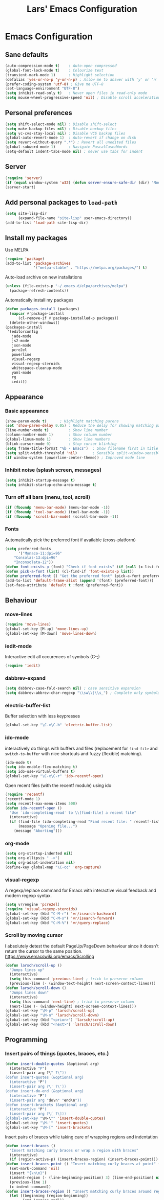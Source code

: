 #+TITLE: Lars' Emacs Configuration
* Emacs Configuration
** Sane defaults
#+BEGIN_SRC emacs-lisp
(auto-compression-mode t)    ; Auto-open compressed
(global-font-lock-mode t)    ; Colourize text
(transient-mark-mode 1)	     ; Highlight selection
(defalias 'yes-or-no-p 'y-or-n-p) ; Allow me to answer with 'y' or 'n' keys
(prefer-coding-system 'utf-8) ; Give me UTF-8
(set-language-environment "UTF-8")
(setq inhibit-read-only t)   ; Never open files in read-only mode
(setq mouse-wheel-progressive-speed 'nil) ; Disable scroll acceleration
#+END_SRC
** Personal preferences
#+BEGIN_SRC emacs-lisp
(setq shift-select-mode nil) ; Disable shift-select
(setq make-backup-files nil) ; Disable backup files
(setq vc-cvs-stay-local nil) ; Disable VCS backup files
(global-auto-revert-mode 1)  ; Auto-revert if change on disk
(setq revert-without-query ".*") ; Revert all unedited files
(global-subword-mode 1)	     ; Navigate PascalCasedWords
(setq-default indent-tabs-mode nil) ; never use tabs for indent
#+END_SRC
** Server
#+BEGIN_SRC emacs-lisp
(require 'server)
(if (equal window-system 'w32) (defun server-ensure-safe-dir (dir) "Noop" t))
(server-start)
#+END_SRC
** Add personal packages to ~load-path~
#+BEGIN_SRC emacs-lisp
(setq site-lisp-dir
      (expand-file-name "site-lisp" user-emacs-directory))
(add-to-list 'load-path site-lisp-dir)
#+END_SRC
** Install my packages
Use MELPA
#+BEGIN_SRC emacs-lisp
(require 'package)
(add-to-list 'package-archives
             '("melpa-stable" . "https://melpa.org/packages/") t)   
#+END_SRC   
Auto-load archive on new installations
#+BEGIN_SRC emacs-lisp
(unless (file-exists-p "~/.emacs.d/elpa/archives/melpa")
  (package-refresh-contents))
#+END_SRC
Automatically install my packages
#+BEGIN_SRC emacs-lisp
(defun packages-install (packages)
  (mapcar #'package-install
	  (cl-remove-if #'package-installed-p packages))
  (delete-other-windows))
(packages-install
 '(editorconfig
   jade-mode
   js2-mode
   json-mode
   pcre2el
   powerline
   visual-regexp
   visual-regexp-steroids
   whitespace-cleanup-mode
   yaml-mode
   rg
   iedit))
#+END_SRC
** Appearance
*** Basic appearance
#+BEGIN_SRC emacs-lisp
(show-paren-mode t)	     ; Highlight matching parens
(set 'show-paren-delay 0.05) ; Reduce the delay for showing matching parens
(line-number-mode t)	     ; Show line number
(column-number-mode 1)	     ; Show column number
(global-linum-mode 1)	     ; Show line numbers
(blink-cursor-mode 0)	     ; Stop cursor blinking
(setq frame-title-format "%b - Emacs")	; Show filename first in title bar
(setq split-width-threshold 'nil)       ; Sensible split-window-sensible
(if window-system (powerline-center-theme)) ; Improved mode line
#+END_SRC
*** Inhibit noise (splash screen, messages)
#+BEGIN_SRC emacs-lisp
(setq inhibit-startup-message t)
(setq inhibit-startup-echo-area-message t)
#+END_SRC
*** Turn off all bars (menu, tool, scroll)
#+BEGIN_SRC emacs-lisp
(if (fboundp 'menu-bar-mode) (menu-bar-mode -1))
(if (fboundp 'tool-bar-mode) (tool-bar-mode -1))
(if (fboundp 'scroll-bar-mode) (scroll-bar-mode -1))
#+END_SRC
*** Fonts
Automatically pick the preferred font if available (cross-platform)
#+BEGIN_SRC emacs-lisp
(setq preferred-fonts
      '("Monaco-11:dpi=96"
	"Consolas-13:dpi=96"
	"Inconsolata-12"))
(defun font-exists-p (font) "Check if font exists" (if (null (x-list-fonts font)) nil t))
(defun pick-a-font (list) (cl-find-if 'font-exists-p list))
(defun preferred-font () "Get the preferred font" (pick-a-font preferred-fonts))
(add-to-list 'default-frame-alist (append '(font) (preferred-font)))
(set-face-attribute 'default t :font (preferred-font))
#+END_SRC
** Behaviour
*** move-lines
#+BEGIN_SRC emacs-lisp
(require 'move-lines)
(global-set-key [M-up] 'move-lines-up)
(global-set-key [M-down] 'move-lines-down)
#+END_SRC
*** iedit-mode
Interactive edit all occurences of symbols (C-;)
#+BEGIN_SRC emacs-lisp
(require 'iedit)
#+END_SRC
*** dabbrev-expand
#+BEGIN_SRC emacs-lisp
(setq dabbrev-case-fold-search nil) ; case sensitive expansion
(setq dabbrev-abbrev-char-regexp "\\sw\\|\\s_") ; Complete only symbols
#+END_SRC
*** electric-buffer-list
Buffer selection with less keypresses
#+BEGIN_SRC emacs-lisp
(global-set-key "\C-x\C-b" 'electric-buffer-list)
#+END_SRC
*** ido-mode
interactively do things with buffers and files (replacement for
~find-file~ and ~switch-to-buffer~ with nice shortcuts and fuzzy
(flexible) matching).
#+BEGIN_SRC emacs-lisp
(ido-mode t)
(setq ido-enable-flex-matching t)
(setq ido-use-virtual-buffers t)
(global-set-key "\C-x\C-r" 'ido-recentf-open)
#+END_SRC
Open recent files (with the recentf module) using ido
#+BEGIN_SRC emacs-lisp
(require 'recentf)
(recentf-mode 1)
(setq recentf-max-menu-items 500)
(defun ido-recentf-open ()
  "Use `ido-completing-read' to \\[find-file] a recent file"
  (interactive)
  (if (find-file (ido-completing-read "Find recent file: " recentf-list))
      (message "Opening file...")
    (message "Aborting")))
#+END_SRC

*** org-mode
#+BEGIN_SRC emacs-lisp
(setq org-startup-indented nil)
(setq org-ellipsis " ->")
(setq org-adapt-indentation nil)
(define-key global-map "\C-cc" 'org-capture)
#+END_SRC
*** visual-regexp
A regexp/replace command for Emacs with interactive visual feedback
and modern regexp syntax.
#+BEGIN_SRC emacs-lisp
(setq vr/engine 'pcre2el)
(require 'visual-regexp-steroids)
(global-set-key (kbd "C-M-r") 'vr/isearch-backward)
(global-set-key (kbd "C-M-s") 'vr/isearch-forward)
(global-set-key (kbd "C-M-%") 'vr/query-replace)
#+END_SRC
*** Scroll by moving cursor
I absolutely detest the default PageUp/PageDown behaviour since it
doesn't return the cursor to the same
position. https://www.emacswiki.org/emacs/Scrolling
#+BEGIN_SRC emacs-lisp
(defun larsch/scroll-up ()
  "Jumps lines up"
  (interactive)
  (setq this-command 'previous-line) ; trick to preserve column
  (previous-line (- (window-text-height) next-screen-context-lines)))
(defun larsch/scroll-down ()
  "Jumps lines down"
  (interactive)
  (setq this-command 'next-line) ; trick to preserve column
  (next-line (- (window-height) next-screen-context-lines)))
(global-set-key "\M-p" 'larsch/scroll-up)
(global-set-key "\M-n" 'larsch/scroll-down)
(global-set-key (kbd "<prior>") 'larsch/scroll-up)
(global-set-key (kbd "<next>") 'larsch/scroll-down)
#+END_SRC
** Programming
*** Insert pairs of things (quotes, braces, etc.)
#+BEGIN_SRC emacs-lisp
(defun insert-double-quotes (&optional arg)
  (interactive "P")
  (insert-pair arg ?\" ?\"))
(defun insert-quotes (&optional arg)
  (interactive "P")
  (insert-pair arg ?\' ?\'))
(defun insert-do-end (&optional arg)
  (interactive "P")
  (insert-pair arg "do\n" "end\n"))
(defun insert-brackets (&optional arg)
  (interactive "P")
  (insert-pair arg ?\[ ?\]))
(global-set-key "\M-\"" 'insert-double-quotes)
(global-set-key "\M-'" 'insert-quotes)
(global-set-key "\M-[" 'insert-brackets)
#+END_SRC
Insert pairs of braces while taking care of wrapping regions and
indentation
#+BEGIN_SRC emacs-lisp
(defun insert-braces ()
  "Insert matching curly braces or wrap a region with braces"
  (interactive)
  (if (region-active-p) (insert-braces-region) (insert-braces-point)))
(defun insert-braces-point () "Insert matching curly braces at point" (interactive)
  (set-mark-command 'nil)
  (insert "{\n\n}")
  (indent-region (- (line-beginning-position) 3) (line-end-position) nil)
  (previous-line 1)
  (c-indent-command))
(defun insert-braces-region () "Insert matching curly braces around region" (interactive)
  (let ((beginning (region-beginning))
        (end (region-end)))
    (goto-char end)
    (insert "}\n")
    (goto-char beginning)
    (insert "{\n")
    (indent-region (- beginning 2) (+ end 4))
    (indent-according-to-mode)))
(global-set-key "\M-{" 'insert-braces)
#+END_SRC
*** ruby-mode
#+BEGIN_SRC emacs-lisp
(defun install-before-save-hooks-ruby ()
  (interactive)
  (add-hook 'write-contents-functions 'update-copyright)
  (add-hook 'write-contents-functions 'delete-trailing-whitespace))
(set 'ruby-deep-arglist 'nil)
(set 'ruby-deep-indent-paren 'nil)
(set 'ruby-deep-indent-paren-style 'nil)
(setq ruby-insert-encoding-magic-comment nil)
(add-hook 'ruby-mode-hook 'install-before-save-hooks-ruby)
(add-hook 'ruby-mode-hook 'which-function-mode)
(setq ruby-insert-encoding-magic-comment 'nil)
#+END_SRC
*** js2-mode
#+BEGIN_SRC emacs-lisp
(setq js-indent-level 2)
(setq js2-basic-offset 3)
(defun setup-js2-mode () "js2-mode setup" (interactive)
  (set 'indent-tabs-mode nil))
(setq js2-mode-hook 'setup-js2-mode)
#+END_SRC
*** lua-mode
#+BEGIN_SRC emacs-lisp
(set 'lua-indent-offset 2)
(set 'lua-indent-level 2)
#+END_SRC
*** c-mode/c++-mode
Define style
#+BEGIN_SRC emacs-lisp
(c-add-style
 "larsch"
 '("k&r"
   (c-basic-offset . 2)
   (c-offsets-alist . ((inline-open . 0)
		       (statement-case-open . +)
		       (inextern-lang . 0)
		       (innamespace . 0)
		       ))))
(setq c-default-style
  '((java-mode . "java") (other . "larsch")))
#+END_SRC
Setup C/C++ mode
#+BEGIN_SRC emacs-lisp
(defun setup-c++-mode () "Setups Custom C++ mode settings" (interactive)
  (set 'comment-column 35)
  (set 'fill-column 70)
  (set 'indent-tabs-mode nil)
  (set 'parens-require-spaces nil)
  (local-set-key "\C-m" 'newline-and-indent)
  (local-set-key "\M-]" 'ff-find-other-file)
  (c-toggle-hungry-state 1))
(set 'c++-mode-hook 'setup-c++-mode)
(set 'c-mode-hook 'setup-c++-mode)
#+END_SRC
*** Map various files types to modes
#+BEGIN_SRC emacs-lisp
;; yaml-mode
(autoload 'yaml-mode "yaml-mode")
(add-to-list 'auto-mode-alist '("\\.yml$" . yaml-mode))
(add-to-list 'auto-mode-alist '("\\.yaml$" . yaml-mode))
(add-to-list 'auto-mode-alist '("jsTestDriver\\.conf$" . yaml-mode))

;; ruby-mode
(autoload 'ruby-mode "ruby-mode")
(add-to-list 'auto-mode-alist '("\\.rbw?$" . ruby-mode))
(add-to-list 'auto-mode-alist '("Rakefile$" . ruby-mode))
(add-to-list 'auto-mode-alist '("Cakefile$" . ruby-mode))
(add-to-list 'auto-mode-alist '("Gemfile$" . ruby-mode))
(add-to-list 'auto-mode-alist '("\\.rake$" . ruby-mode))

;; text-mode for bison grammars
(add-to-list 'auto-mode-alist '("\\.y$" . text-mode))

;; js2-mode
(autoload 'js2-mode "js2-mode" nil t)
(add-to-list 'auto-mode-alist '("\\.js?$" . js2-mode))

;; json-mode
(autoload 'json-mode "json-mode" nil t)
(add-to-list 'auto-mode-alist '("\\.json$" . json-mode))

;; jade-mode
(add-to-list 'auto-mode-alist '("\\.jade?$" . jade-mode))
(add-to-list 'auto-mode-alist '("\\.pug?$" . jade-mode))

;; lua-mode
(autoload 'lua-mode "lua-mode")
(add-to-list 'auto-mode-alist '("\\.lua$" . lua-mode))

;; css-mode
(autoload 'css-mode "css-mode")
(add-to-list 'auto-mode-alist '("\\.css$" . css-mode))
(add-to-list 'auto-mode-alist '("\\.less?$" . css-mode))

;; c++-mode for .h & arduino
(add-to-list 'auto-mode-alist '("\\.h$" . c++-mode))
(add-to-list 'auto-mode-alist '("\\.ino$" . c++-mode))

;; batch-mode
(autoload 'batch-mode "batch-mode")
(add-to-list 'auto-mode-alist '("\\.bat\\'" . batch-mode))
(add-to-list 'auto-mode-alist '("\\.cmd\\'" . batch-mode))

;; haml-mode
(autoload 'haml-mode "haml-mode")
(add-to-list 'auto-mode-alist '("\\.haml$" . haml-mode))

;; cmake-mode
(autoload 'cmake-mode "cmake-mode")
(add-to-list 'auto-mode-alist '("CMakeLists\\.txt\\'" . cmake-mode))
(add-to-list 'auto-mode-alist '("\\.cmake\\'" . cmake-mode))
#+END_SRC
** Custom Operations

Quick short to kill current-buffer without asking
#+BEGIN_SRC emacs-lisp
(global-set-key [?\C-.] 'kill-this-buffer)
#+END_SRC
*** vi-like open-line
https://www.emacswiki.org/emacs/OpenNextLine
Behave like vi's o command
#+BEGIN_SRC emacs-lisp
(defun open-next-line (arg)
  "Move to the next line and then opens a line.
    See also `newline-and-indent'."
  (interactive "p")
  (beginning-of-line 2)
  (open-line arg)
  (when newline-and-indent
    (indent-according-to-mode)))
(global-set-key (kbd "C-o") 'open-next-line)
#+END_SRC
Behave like vi's O command
#+BEGIN_SRC emacs-lisp
(defun open-previous-line (arg)
  "Open a new line before the current one.
     See also `newline-and-indent'."
  (interactive "p")
  (beginning-of-line)
  (open-line arg)
  (when newline-and-indent
    (indent-according-to-mode)))
(global-set-key (kbd "M-o") 'open-previous-line)
#+END_SRC
Autoindent ~open-*-lines~
#+BEGIN_SRC emacs-lisp
(defvar newline-and-indent t
   "Modify the behavior of the open-*-line functions to cause them to autoindent.")
#+END_SRC
Duplicate current line
#+BEGIN_SRC emacs-lisp
(defun duplicate-line ()
  "Duplicate current line"
  (interactive)
  (save-excursion
    (kill-ring-save
     (progn (forward-visible-line 0) (point))
     (progn (forward-visible-line 1) (point)))
    )
  (forward-visible-line 1)
  (save-excursion (yank))
  (indent-according-to-mode))
(global-set-key (kbd "M-O") 'duplicate-line)


#+END_SRC
** Utilities
*** Reload configuration
#+BEGIN_SRC emacs-lisp
(defun reload-init-file ()
  (interactive)
  (load-file "~/.emacs.d/init.el"))
#+END_SRC
